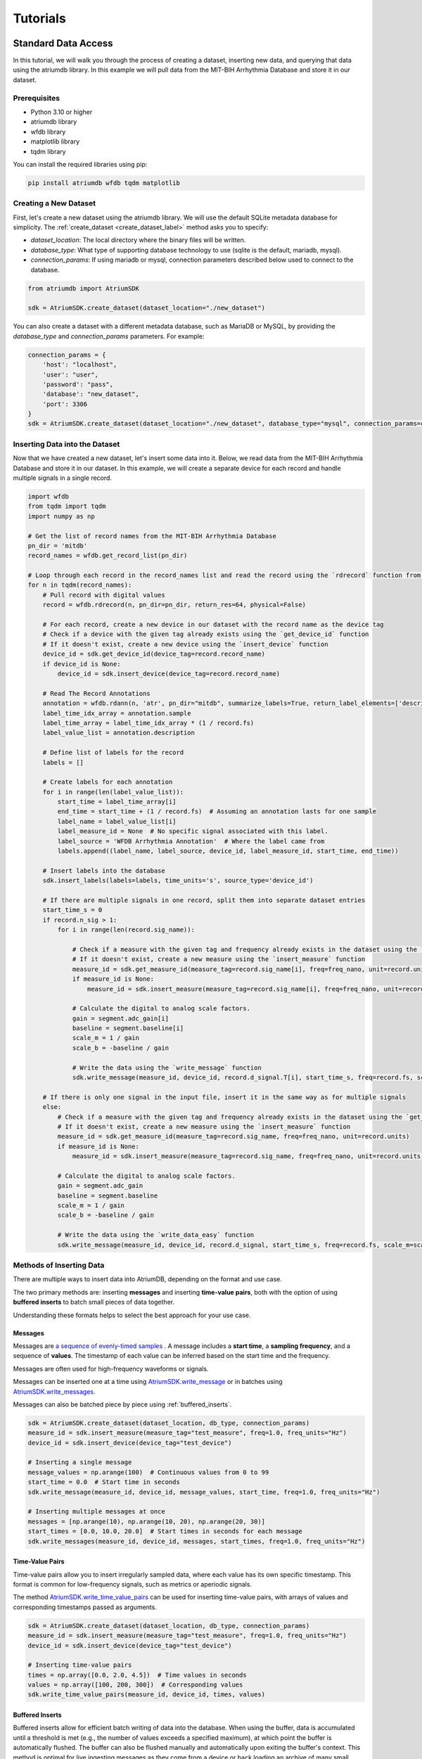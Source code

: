 ################################################################################
Tutorials
################################################################################

***************************************
Standard Data Access
***************************************

In this tutorial, we will walk you through the process of creating a dataset, inserting new data, and querying that
data using the atriumdb library. In this example we will pull data from the MIT-BIH Arrhythmia Database and store it in our dataset.

Prerequisites
-------------

- Python 3.10 or higher
- atriumdb library
- wfdb library
- matplotlib library
- tqdm library

You can install the required libraries using pip:

.. code-block:: bash

   pip install atriumdb wfdb tqdm matplotlib

Creating a New Dataset
----------------------

First, let's create a new dataset using the atriumdb library. We will use the default SQLite metadata database for simplicity.
The :ref:`create_dataset <create_dataset_label>` method asks you to specify:

- `dataset_location`: The local directory where the binary files will be written.
- `database_type`: What type of supporting database technology to use (sqlite is the default, mariadb, mysql).
- `connection_params`: If using mariadb or mysql, connection parameters described below used to connect to the database.

.. code-block:: python

   from atriumdb import AtriumSDK

   sdk = AtriumSDK.create_dataset(dataset_location="./new_dataset")

You can also create a dataset with a different metadata database, such as MariaDB or MySQL, by providing the
`database_type` and `connection_params` parameters. For example:

.. code-block:: python

   connection_params = {
       'host': "localhost",
       'user': "user",
       'password': "pass",
       'database': "new_dataset",
       'port': 3306
   }
   sdk = AtriumSDK.create_dataset(dataset_location="./new_dataset", database_type="mysql", connection_params=connection_params)


Inserting Data into the Dataset
--------------------------------

Now that we have created a new dataset, let's insert some data into it. Below, we read data
from the MIT-BIH Arrhythmia Database and store it in our dataset. In this example, we will create a separate device
for each record and handle multiple signals in a single record.

.. code-block:: python

    import wfdb
    from tqdm import tqdm
    import numpy as np

    # Get the list of record names from the MIT-BIH Arrhythmia Database
    pn_dir = 'mitdb'
    record_names = wfdb.get_record_list(pn_dir)

    # Loop through each record in the record_names list and read the record using the `rdrecord` function from the wfdb library
    for n in tqdm(record_names):
        # Pull record with digital values
        record = wfdb.rdrecord(n, pn_dir=pn_dir, return_res=64, physical=False)

        # For each record, create a new device in our dataset with the record name as the device tag
        # Check if a device with the given tag already exists using the `get_device_id` function
        # If it doesn't exist, create a new device using the `insert_device` function
        device_id = sdk.get_device_id(device_tag=record.record_name)
        if device_id is None:
            device_id = sdk.insert_device(device_tag=record.record_name)

        # Read The Record Annotations
        annotation = wfdb.rdann(n, 'atr', pn_dir="mitdb", summarize_labels=True, return_label_elements=['description'])
        label_time_idx_array = annotation.sample
        label_time_array = label_time_idx_array * (1 / record.fs)
        label_value_list = annotation.description

        # Define list of labels for the record
        labels = []

        # Create labels for each annotation
        for i in range(len(label_value_list)):
            start_time = label_time_array[i]
            end_time = start_time + (1 / record.fs)  # Assuming an annotation lasts for one sample
            label_name = label_value_list[i]
            label_measure_id = None  # No specific signal associated with this label.
            label_source = 'WFDB Arrhythmia Annotation'  # Where the label came from
            labels.append((label_name, label_source, device_id, label_measure_id, start_time, end_time))

        # Insert labels into the database
        sdk.insert_labels(labels=labels, time_units='s', source_type='device_id')

        # If there are multiple signals in one record, split them into separate dataset entries
        start_time_s = 0
        if record.n_sig > 1:
            for i in range(len(record.sig_name)):

                # Check if a measure with the given tag and frequency already exists in the dataset using the `get_measure_id` function
                # If it doesn't exist, create a new measure using the `insert_measure` function
                measure_id = sdk.get_measure_id(measure_tag=record.sig_name[i], freq=freq_nano, unit=record.units[i])
                if measure_id is None:
                    measure_id = sdk.insert_measure(measure_tag=record.sig_name[i], freq=freq_nano, unit=record.units[i])

                # Calculate the digital to analog scale factors.
                gain = segment.adc_gain[i]
                baseline = segment.baseline[i]
                scale_m = 1 / gain
                scale_b = -baseline / gain

                # Write the data using the `write_message` function
                sdk.write_message(measure_id, device_id, record.d_signal.T[i], start_time_s, freq=record.fs, scale_m=scale_m, scale_b=scale_b)

        # If there is only one signal in the input file, insert it in the same way as for multiple signals
        else:
            # Check if a measure with the given tag and frequency already exists in the dataset using the `get_measure_id` function
            # If it doesn't exist, create a new measure using the `insert_measure` function
            measure_id = sdk.get_measure_id(measure_tag=record.sig_name, freq=freq_nano, unit=record.units)
            if measure_id is None:
                measure_id = sdk.insert_measure(measure_tag=record.sig_name, freq=freq_nano, unit=record.units)

            # Calculate the digital to analog scale factors.
            gain = segment.adc_gain
            baseline = segment.baseline
            scale_m = 1 / gain
            scale_b = -baseline / gain

            # Write the data using the `write_data_easy` function
            sdk.write_message(measure_id, device_id, record.d_signal, start_time_s, freq=record.fs, scale_m=scale_m, scale_b=scale_b)

.. _methods_of_inserting_data:

Methods of Inserting Data
--------------------------

There are multiple ways to insert data into AtriumDB, depending on the format and use case.

The two primary methods are: inserting **messages** and inserting **time-value pairs**, both with the option of using
**buffered inserts** to batch small pieces of data together.

Understanding these formats helps to select the best approach for your use case.

Messages
^^^^^^^^^^

Messages are `a sequence of evenly-timed samples <https://en.wikipedia.org/wiki/Sampling_(signal_processing)/>`_ .
A message includes a **start time**, a **sampling frequency**, and a sequence of **values**.
The timestamp of each value can be inferred based on the start time and the frequency.

Messages are often used for high-frequency waveforms or signals.

Messages can be inserted one at a time using `AtriumSDK.write_message <contents.html#atriumdb.AtriumSDK.write_message>`_
or in batches using `AtriumSDK.write_messages <contents.html#atriumdb.AtriumSDK.write_messages>`_.

Messages can also be batched piece by piece using :ref:`buffered_inserts`.

.. code-block:: python

    sdk = AtriumSDK.create_dataset(dataset_location, db_type, connection_params)
    measure_id = sdk.insert_measure(measure_tag="test_measure", freq=1.0, freq_units="Hz")
    device_id = sdk.insert_device(device_tag="test_device")

    # Inserting a single message
    message_values = np.arange(100)  # Continuous values from 0 to 99
    start_time = 0.0  # Start time in seconds
    sdk.write_message(measure_id, device_id, message_values, start_time, freq=1.0, freq_units="Hz")

    # Inserting multiple messages at once
    messages = [np.arange(10), np.arange(10, 20), np.arange(20, 30)]
    start_times = [0.0, 10.0, 20.0]  # Start times in seconds for each message
    sdk.write_messages(measure_id, device_id, messages, start_times, freq=1.0, freq_units="Hz")


Time-Value Pairs
^^^^^^^^^^^^^^^^^^

Time-value pairs allow you to insert irregularly sampled data, where each value has its own specific timestamp.
This format is common for low-frequency signals, such as metrics or aperiodic signals.

The method `AtriumSDK.write_time_value_pairs <contents.html#atriumdb.AtriumSDK.write_time_value_pairs>`_
can be used for inserting time-value pairs, with arrays of values and corresponding timestamps passed as arguments.

.. code-block:: python

    sdk = AtriumSDK.create_dataset(dataset_location, db_type, connection_params)
    measure_id = sdk.insert_measure(measure_tag="test_measure", freq=1.0, freq_units="Hz")
    device_id = sdk.insert_device(device_tag="test_device")

    # Inserting time-value pairs
    times = np.array([0.0, 2.0, 4.5])  # Time values in seconds
    values = np.array([100, 200, 300])  # Corresponding values
    sdk.write_time_value_pairs(measure_id, device_id, times, values)

.. _buffered_inserts:

Buffered Inserts
^^^^^^^^^^^^^^^^^^^^

Buffered inserts allow for efficient batch writing of data into the database.
When using the buffer, data is accumulated until a threshold is met (e.g., the number of values exceeds a specified maximum),
at which point the buffer is automatically flushed. The buffer can also be flushed manually and automatically upon exiting the buffer's context.
This method is optimal for live ingesting messages as they come from a device or back loading an archive of many small messages.

You can buffer both **messages** and **time-value pairs** using the `AtriumSDK.write_buffer <contents.html#atriumdb.AtriumSDK.write_buffer>`_ method.
The buffer is specific to a measure-device pair, and data is automatically written once the buffer fills or the context is closed.

.. code-block:: python

    sdk = AtriumSDK.create_dataset(dataset_location, db_type, connection_params)
    measure_id = sdk.insert_measure(measure_tag="test_measure", freq=1.0, freq_units="Hz")
    device_id = sdk.insert_device(device_tag="test_device")

    # Using write_buffer for batched writes
    with sdk.write_buffer(measure_id, device_id, max_values_buffered=200) as buffer:
        # Write multiple small messages to buffer
        for i in range(43):
            message_values = np.arange(i * 10, (i + 1) * 10)
            start_time = i * 10
            sdk.write_message(measure_id, device_id, message_values, start_time, freq=1.0, freq_units="Hz")

        # Buffer auto-flushes when the context is exited

Surveying Data in the Dataset
-----------------------------

In this section, we will discuss how to survey the data in our dataset, including retrieving information about all
measures and devices, and obtaining the availability of specified measures and sources.

Retrieving All Measures
^^^^^^^^^^^^^^^^^^^^^^^

To retrieve information about all measures in the dataset, you can use the :ref:`get_all_measures <get_all_measures_label>` method.
This method queries the linked relational database and returns a dictionary containing detailed information about each measure stored in the dataset.

The information includes:

- `id`: The unique identifier of the measure in the dataset.
- `tag`: A short, human-readable identifier for the measure.
- `name`: A more descriptive name for the measure (can be None if not defined).
- `freq_nhz`: The sample frequency of the measure in nanohertz (1 Hz = 10^9 nHz).
- `code`: A code (usually CF_CODE10) representing the measure (can be None if not defined).
- `unit`: The unit of the measure (e.g., 'BPM' for beats per minute).
- `unit_label`: A human-readable label for the unit (can be None if not defined).
- `unit_code`: A code (usually CF_CODE10) representing the unit (can be None if not defined).
- `source_id`: The identifier of the data source (e.g., device or patient) associated with the measure.

Here's an example of how to use the :ref:`get_all_measures <get_all_measures_label>` method:

.. code-block:: python

   # Instantiate the AtriumSDK object with the dataset location
   sdk = AtriumSDK(dataset_location="./example_dataset")

   # Retrieve information about all measures in the dataset
   all_measures = sdk.get_all_measures()

   # Print the retrieved information
   print(all_measures)

Example output:

.. code-block:: python

   {
       1: {
           'id': 1,
           'tag': 'MLII',
           'name': None,
           'freq_nhz': 360000000000,
           'code': None,
           'unit': 'mV',
           'unit_label': None,
           'unit_code': None,
           'source_id': 1
       },
       2: {
           'id': 2,
           'tag': 'V5',
           'name': None,
           'freq_nhz': 360000000000,
           'code': None,
           'unit': 'mV',
           'unit_label': None,
           'unit_code': None,
           'source_id': 1
       },
   }

In this example, the dataset contains two measures: ECG Lead MLII and ECG Lead V5,
both with a sample frequency of 360000000000 nanohertz (360 Hz) and units in millivolts (mV).

Retrieving All Devices
^^^^^^^^^^^^^^^^^^^^^^

To retrieve information about all devices in the dataset, you can use the :ref:`get_all_devices <get_all_devices_label>` method.
This method returns a dictionary containing information about each device in the dataset.

The information includes:

- `id`: The unique identifier of the device in the dataset.
- `tag`: A short, human-readable identifier for the device.
- `name`: A more descriptive name for the device (can be None if not defined).
- `manufacturer`: The manufacturer of the device (can be None if not defined).
- `model`: The model of the device (can be None if not defined).
- `type`: The type of the device (e.g., 'static', 'dynamic', 'monitor').
- `bed_id`: The identifier of the bed associated with the device (can be None if not defined).
- `source_id`: The identifier of the data source (e.g., device or patient) associated with the device.

Here's an example of how to use the :ref:`get_all_devices <get_all_devices_label>` method:

.. code-block:: python

   all_devices = sdk.get_all_devices()
   print(all_devices)

Example output:

.. code-block:: python

   {
       1: {
           'id': 1,
           'tag': '100',
           'name': None,
           'manufacturer': None,
           'model': None,
           'type': 'static',
           'bed_id': None,
           'source_id': 1
       },
       2: {
           'id': 2,
           'tag': '101',
           'name': None,
           'manufacturer': None,
           'model': None,
           'type': 'static',
           'bed_id': None,
           'source_id': 1
       },
       # ...
   }

In this example, the :ref:`get_all_devices <get_all_devices_label>` method returns a dictionary where the keys are the device ids and the values are
dictionaries containing the device properties. You can see that the output includes information about the
device's tag, name, manufacturer, model, type, bed_id, and source_id.

By examining the output, you can gain insights into the devices present in your dataset and their characteristics.
For example, you might notice that some devices have missing information (e.g., name, manufacturer, model),
which you could then decide to update or investigate further. Additionally, you can use the device ids to query your
dataset based on specific devices.

Getting Data Availability
^^^^^^^^^^^^^^^^^^^^^^^^^^
To obtain the availability of a specified measure (signal) and a specified source (device id or patient id),
you can use the :ref:`get_interval_array <get_interval_array_label>` method. This method provides information about the available data for a specific measure
and source by returning a 2D array representing the data availability.

Each row of the 2D array output represents a continuous interval of available data, with the first and second columns
representing the start epoch and end epoch of that interval, respectively.
This information can be useful when you want to analyze or visualize data within specific time periods or when you need to identify gaps in the data.

Here's an example of how to use the :ref:`get_interval_array <get_interval_array_label>` method:

.. code-block:: python

   # Define the measure_id and device_id for which you want to get data availability
   measure_id = 1
   device_id = 1

   # Call the get_interval_array method
   interval_arr = sdk.get_interval_array(measure_id=measure_id, device_id=device_id)

   # Print the resulting 2D array
   print(interval_arr)

Example output:

.. code-block:: python

   [[            0 1805555050000]]

In this example, the output shows that there is a single continuous interval of available data for the specified measure and device,
starting at epoch 0 and ending at epoch 1805555050000. This is because there are no gaps in the source mit-bih data.

These methods allow you to survey the data in your dataset and obtain information about the measures, devices, and data availability.
By understanding the data availability, you can make informed decisions about how to process, analyze, or visualize the data in your dataset.

Querying Data from the Dataset
-------------------------------

Now that we have inserted and surveyed the data into our dataset, let's query the data and verify that the data has been correctly inserted.
We will iterate through the records in the MIT-BIH Arrhythmia Database and compare the data in our dataset to the original data.

.. code-block:: python

   # Iterate through the record names in the MIT-BIH Arrhythmia Database
   for n in tqdm(record_names):

       # Read the record from the MIT-BIH Arrhythmia Database
       record = wfdb.rdrecord(n, pn_dir="mitdb")
       # Calculate the sample frequency in nanohertz
       freq_nano = record.fs * 1_000_000_000

       # Get the device ID for the current record
       device_id = sdk.get_device_id(device_tag=record.record_name)

       # If there are multiple signals in the record, check both
       if record.n_sig > 1:
           for i in range(len(record.sig_name)):
               # Get the measure ID for the current signal
               measure_id = sdk.get_measure_id(measure_tag=record.sig_name[i], freq=freq_nano, units=record.units[i])

               # Query the data from the dataset
               _, read_times, read_values = sdk.get_data(measure_id, 0, 10 ** 18, device_id=device_id)

               # Check that the signal from MIT-BIH and AtriumDB are equal
               assert np.allclose(record.p_signal.T[i], read_values)

       # If there is only one signal in the record
       else:
           # Get the measure ID for the signal
           measure_id = sdk.get_measure_id(measure_tag=record.sig_name, freq=freq_nano, units=record.units)

           # Query the data from the dataset
           _, read_times, read_values = sdk.get_data(measure_id, 0, 10 ** 18, device_id=device_id)

           # Check that the signal from MIT-BIH and AtriumDB are equal
           assert np.allclose(record.p_signal.T[i], read_values)


Retrieving Labels from the Dataset
------------------------------------------

We can also retrieve the annotations inserted as atriumdb labels earlier in the tutorial, first by recalling the different
label names inserted into the dataset:

.. code-block:: python

    label_name_dict = sdk.get_all_label_names()
    label_names = [label_info['name'] for label_id, label_info in label_name_dict.items()]

And then by calling `AtriumSDK.get_labels` to retrieve the label information:

.. code-block:: python

    for record_name in tqdm(record_names):
       # Read the record from the MIT-BIH Arrhythmia Database
       label_data = sdk.get_labels(name_list=label_names, device_list=[record_name])

Visualizing the Dataset
-------------------------------

Finally, let's retrieve data from our dataset and plot the first 1000 points of the first record's data.
We will use the `matplotlib` library to create a simple line plot of the data.

.. code-block:: python

    import matplotlib.pyplot as plt

    # Define the measure_id and device_id we want to retrieve data for
    measure_id = 1
    device_id = 1

    # Get the measure information for the specified measure_id
    measure_info = sdk.get_measure_info(measure_id=measure_id)
    device_info = sdk.get_device_info(device_id=device_id)

    # Extract the frequency in nanohertz from the measure information
    freq_nhz = measure_info['freq_nhz']

    # Calculate the period in nanoseconds by dividing 10^18 by the frequency in nanohertz
    period_nhz = int((10 ** 18) // freq_nhz)

    # Define the start and end time for the data we want to retrieve
    # We want to retrieve the first 1000 points, so we set the end time to 1001 times the period
    start_time_n, end_time_n = 0, 1001 * period_nhz  # [start, end)

    # Retrieve the data for the specified measure_id, device_id, start_time_n, and end_time_n
    _, times, values = sdk.get_data(measure_id=measure_id, device_id=device_id, start_time_n=start_time_n,
                                    end_time_n=end_time_n)

    # Plot the first 1000 points of the first patient's data using matplotlib
    plt.plot(times / (10 ** 9), values)  # convert x-axis units to seconds.
    plt.xlabel("Time (Seconds)")
    plt.ylabel("Signal Value")
    plt.title(f"First 1000 Points of Measure {measure_info['tag']} and Device {device_info['tag']}")
    plt.show()

.. image:: mit_bih_1000_samples.png
   :alt: ECG plot
   :align: center


************************************************
Reading Dataset With Iterators
************************************************

Working with large datasets often requires efficient access to smaller windows of data, particularly for tasks such
as data visualization, pre-processing, or model training. The AtriumSDK provides a convenient method, `get_iterator  <contents.html#atriumdb.AtriumSDK.get_iterator>`_,
to handle these cases effectively.

Creating a Dataset Definition
-----------------------------

The `DatasetDefinition <contents.html#atriumdb.DatasetDefinition>`_ object specifies the measures, patients and/or devices, and the time intervals we are interested in querying.
This definition can be provided in two different ways: by reading from a YAML file or by creating the object in your Python script.

**Option 1: Using a YAML file**

Suppose you have the following in your `definition.yaml  <dataset.html#definition-file-format>`_ file:

.. code-block:: yaml

    device_ids:
      1: all
      2: all

    measures:
      - MLII
      - tag: V1
        freq_hz: 360.0
        units: 'mV'

You can load this into a `DatasetDefinition <contents.html#atriumdb.DatasetDefinition>`_ object as follows:

.. code-block:: python

    from atriumdb import DatasetDefinition

    definition = DatasetDefinition(filename="definition.yaml")


**Option 2: Creating an object via Python script**

Alternatively, you can define your dataset programmatically:

.. code-block:: python

    from atriumdb import DatasetDefinition

    measures = ['MLII',
                {"tag": "V1", "freq_hz": 360.0, "units": "mV"},]
    device_ids = {
        1: 'all',
        2: 'all',
    }

    definition = DatasetDefinition(measures=measures, device_ids=device_ids)

If you wanted to create a dataset of all patients born after a certain date, you could setup your patient_ids dictionary like:

.. code-block:: python

    min_dob = 1572739200000000000  # Nanosecond epoch
    patient_ids = {patient_id: "all" for patient_id, patient_info in
        sdk.get_all_patients().items() if patient_info['dob'] and patient_info['dob'] > min_dob}

    definition = DatasetDefinition(measures=measures, patient_ids=patient_ids)


**Generating a DatasetDefinition for WFDB Example**

.. code-block:: python

    measures = [{"tag": measure_info['tag'],
                 "freq_nhz": measure_info['freq_nhz'],  # Can specify freq_nhz or freq_hz
                 "units": measure_info['unit']}
                for measure_info in sdk.get_all_measures().values()]
    device_ids = {device_id: 'all' for device_id in sdk.get_all_devices().keys()}
    definition = DatasetDefinition(measures=measures, device_ids=device_ids)

Iterating Over Windows
----------------------

Now that we've setup the `DatasetDefinition <contents.html#atriumdb.DatasetDefinition>`_ object, we can use it to iterate over our dataset.

.. code-block:: python

    window_size = 60
    slide_size = 30

    # Obtain the iterator
    iterator = sdk.get_iterator(definition, window_size, slide_size, time_units="s")

    # Now you can iterate over the data windows
    for window_i, window in enumerate(iterator):
        print(f"Window: {window_i}")
        print(f"Start Time: {window.start_time}")
        print(f"Device ID: {window.device_id}")
        print(f"Patient ID: {window.patient_id}")

        # Use window.signals to view available signals in their original form
        for (measure_tag, measure_freq_hz, measure_units), signal_dict in window.signals.items():
            print(f"Measure: {measure_tag}, Frequency: {measure_freq_hz} Hz, Units: {measure_units}")
            print(f"Times: {signal_dict['times']}")
            print(f"Values: {signal_dict['values']}")
            print(f"Expected Count: {signal_dict['expected_count']}")
            print(f"Actual Count: {signal_dict['actual_count']}")


***************************************
Full Tutorial Script
***************************************

You can view or download the full Python script used in this tutorial here :download:`tutorial_script.py <scripts/tutorial_script.py>`.